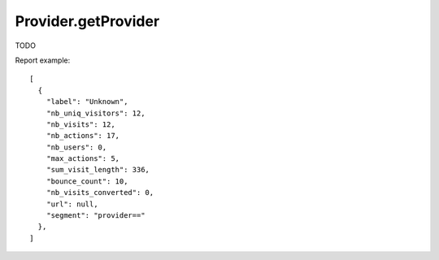 .. highlight:: js
.. default-domain:: js

Provider.getProvider
````````````````````

TODO

.. function:: Provider.getProvider(idSite, period, date, segment)

    :param idSite: TODO
    :param period: TODO
    :param date: TODO
    :param segment: TODO
    :returns: TODO

Report example::

    [
      {
        "label": "Unknown",
        "nb_uniq_visitors": 12,
        "nb_visits": 12,
        "nb_actions": 17,
        "nb_users": 0,
        "max_actions": 5,
        "sum_visit_length": 336,
        "bounce_count": 10,
        "nb_visits_converted": 0,
        "url": null,
        "segment": "provider=="
      },
    ]